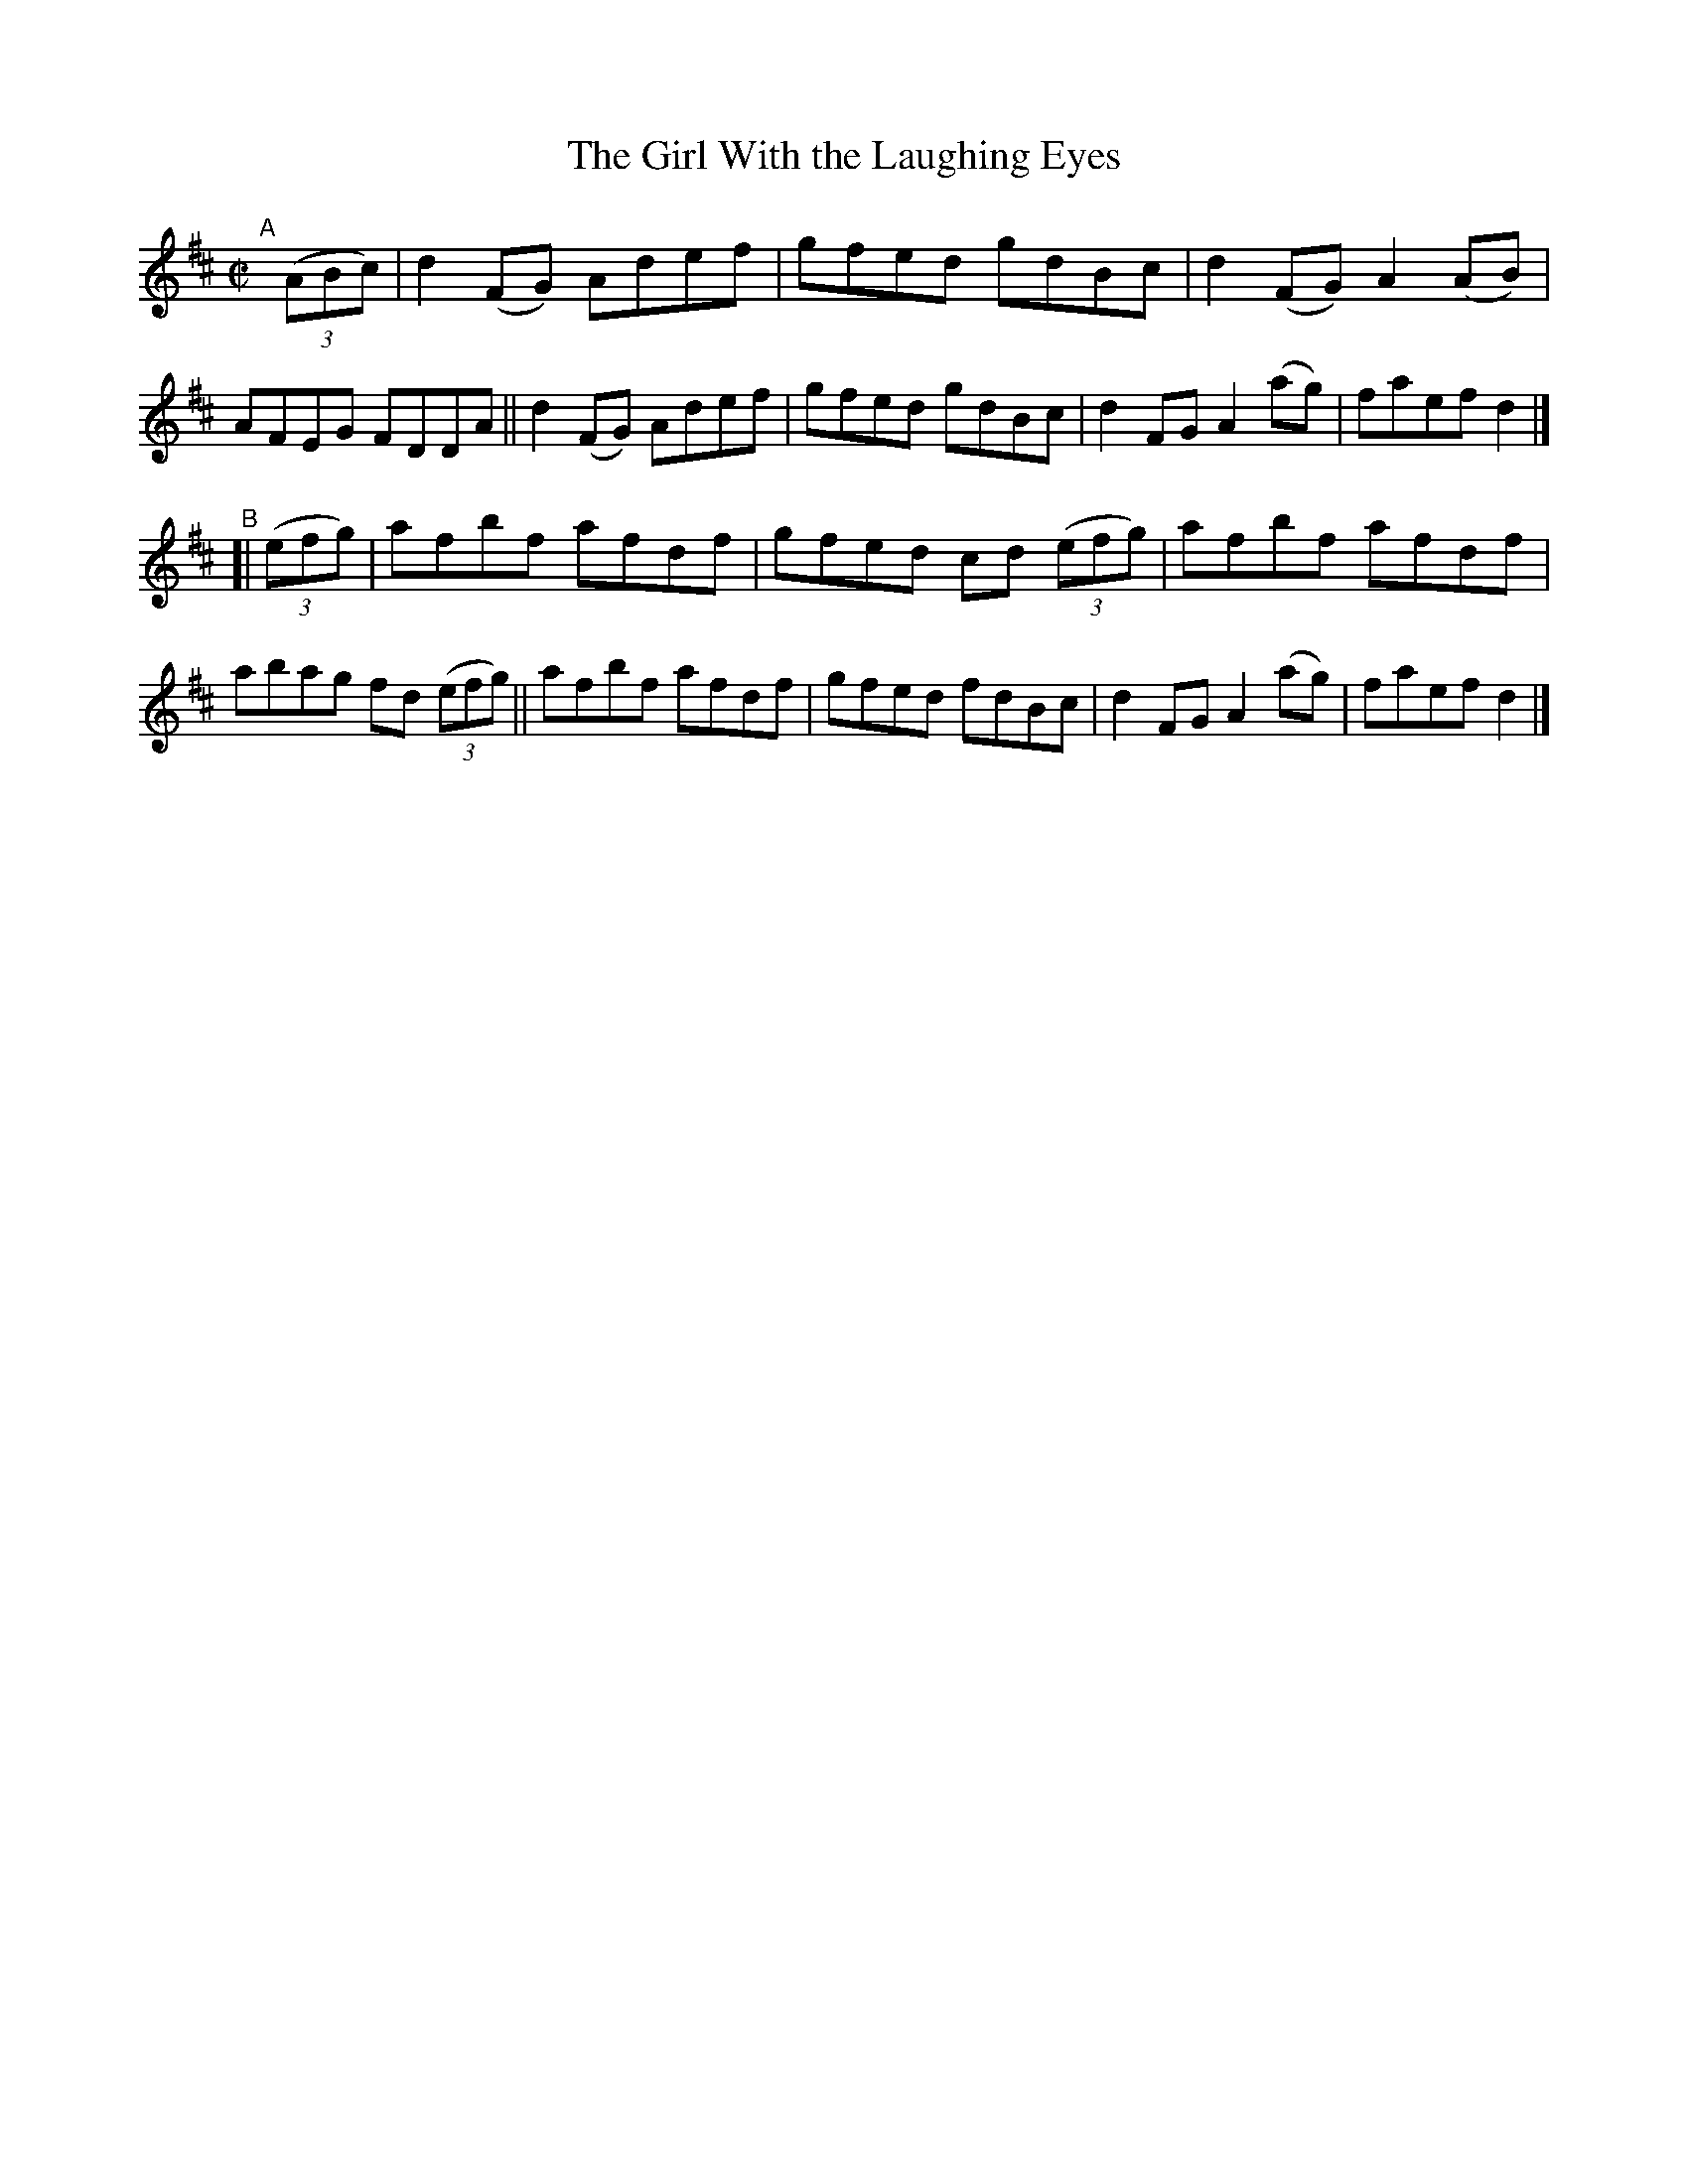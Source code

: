 X: 745
T: The Girl With the Laughing Eyes
R: reel
%S: s:2 b:16(8+8)
B: Francis O'Neill: "The Dance Music of Ireland" (1907) #745
Z: Frank Nordberg - http://www.musicaviva.com
F: http://www.musicaviva.com/abc/tunes/ireland/oneill-1001/0745/oneill-1001-0745-1.abc
M: C|
L: 1/8
K: D
"^A"[|] (3(ABc) |\
d2(FG) Adef | gfed gdBc | d2(FG) A2(AB) | AFEG FDDA ||\
d2(FG) Adef | gfed gdBc | d2FG A2(ag) | faef d2 |]
"^B"[| (3(efg) |\
afbf afdf | gfed cd (3(efg) |\
afbf afdf | abag fd (3(efg) ||\
afbf afdf | gfed fdBc | d2FG A2(ag) | faef d2 |]

